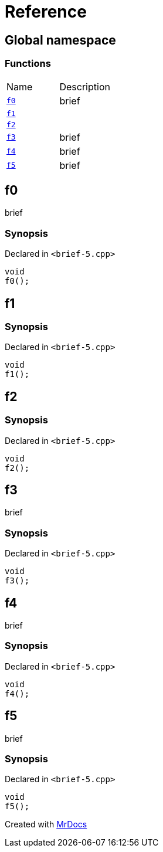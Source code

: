 = Reference
:mrdocs:

[#index]
== Global namespace

=== Functions

[cols=2]
|===
| Name
| Description
| <<f0,`f0`>> 
| brief
| <<f1,`f1`>> 
| 
| <<f2,`f2`>> 
| 
| <<f3,`f3`>> 
| brief
| <<f4,`f4`>> 
| brief
| <<f5,`f5`>> 
| brief
|===

[#f0]
== f0

brief

=== Synopsis

Declared in `&lt;brief&hyphen;5&period;cpp&gt;`

[source,cpp,subs="verbatim,replacements,macros,-callouts"]
----
void
f0();
----

[#f1]
== f1

=== Synopsis

Declared in `&lt;brief&hyphen;5&period;cpp&gt;`

[source,cpp,subs="verbatim,replacements,macros,-callouts"]
----
void
f1();
----

[#f2]
== f2

=== Synopsis

Declared in `&lt;brief&hyphen;5&period;cpp&gt;`

[source,cpp,subs="verbatim,replacements,macros,-callouts"]
----
void
f2();
----

[#f3]
== f3

brief

=== Synopsis

Declared in `&lt;brief&hyphen;5&period;cpp&gt;`

[source,cpp,subs="verbatim,replacements,macros,-callouts"]
----
void
f3();
----

[#f4]
== f4

brief

=== Synopsis

Declared in `&lt;brief&hyphen;5&period;cpp&gt;`

[source,cpp,subs="verbatim,replacements,macros,-callouts"]
----
void
f4();
----

[#f5]
== f5

brief

=== Synopsis

Declared in `&lt;brief&hyphen;5&period;cpp&gt;`

[source,cpp,subs="verbatim,replacements,macros,-callouts"]
----
void
f5();
----


[.small]#Created with https://www.mrdocs.com[MrDocs]#
